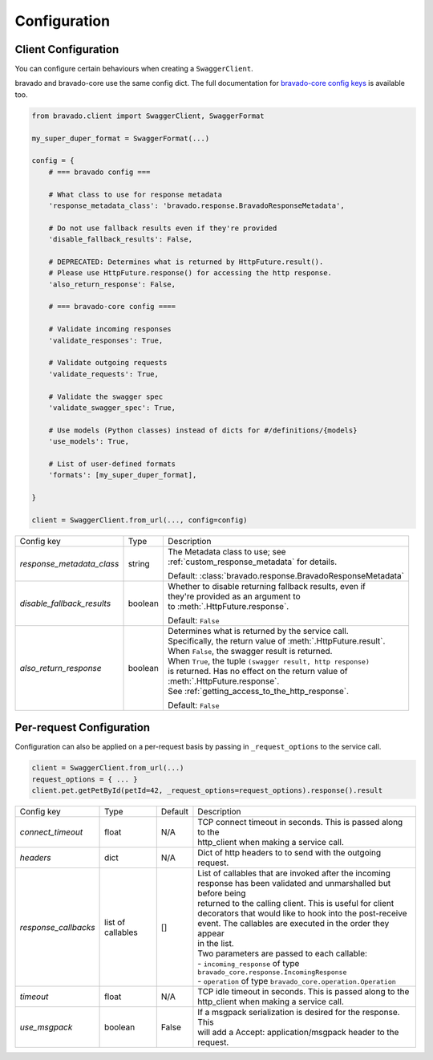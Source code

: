 Configuration
=============

Client Configuration
--------------------
You can configure certain behaviours when creating a ``SwaggerClient``.

bravado and bravado-core use the same config dict. The full documentation for
`bravado-core config keys <http://bravado-core.readthedocs.org/en/latest/config.html>`_
is available too.

.. code-block:: python

    from bravado.client import SwaggerClient, SwaggerFormat

    my_super_duper_format = SwaggerFormat(...)

    config = {
        # === bravado config ===

        # What class to use for response metadata
        'response_metadata_class': 'bravado.response.BravadoResponseMetadata',

        # Do not use fallback results even if they're provided
        'disable_fallback_results': False,

        # DEPRECATED: Determines what is returned by HttpFuture.result().
        # Please use HttpFuture.response() for accessing the http response.
        'also_return_response': False,

        # === bravado-core config ====

        # Validate incoming responses
        'validate_responses': True,

        # Validate outgoing requests
        'validate_requests': True,

        # Validate the swagger spec
        'validate_swagger_spec': True,

        # Use models (Python classes) instead of dicts for #/definitions/{models}
        'use_models': True,

        # List of user-defined formats
        'formats': [my_super_duper_format],

    }

    client = SwaggerClient.from_url(..., config=config)


========================== =============== ===============================================================
Config key                 Type            Description
-------------------------- --------------- ---------------------------------------------------------------
*response_metadata_class*  string          | The Metadata class to use; see
                                           | :ref:`custom_response_metadata` for details.
                                           Default: :class:`bravado.response.BravadoResponseMetadata`
*disable_fallback_results* boolean         | Whether to disable returning fallback results, even if
                                           | they're provided as an argument to
                                           | to :meth:`.HttpFuture.response`.
                                           Default: ``False``
*also_return_response*     boolean         | Determines what is returned by the service call.
                                           | Specifically, the return value of :meth:`.HttpFuture.result`.
                                           | When ``False``, the swagger result is returned.
                                           | When ``True``, the tuple ``(swagger result, http response)``
                                           | is returned. Has no effect on the return value of
                                           | :meth:`.HttpFuture.response`.
                                           | See :ref:`getting_access_to_the_http_response`.
                                           Default: ``False``
========================== =============== ===============================================================

Per-request Configuration
--------------------------
Configuration can also be applied on a per-request basis by passing in
``_request_options`` to the service call.

.. code-block:: python

    client = SwaggerClient.from_url(...)
    request_options = { ... }
    client.pet.getPetById(petId=42, _request_options=request_options).response().result

========================= =============== =========  ===============================================================
Config key                Type            Default    Description
------------------------- --------------- ---------  ---------------------------------------------------------------
*connect_timeout*         float           N/A        | TCP connect timeout in seconds. This is passed along to the
                                                     | http_client when making a service call.
*headers*                 dict            N/A        | Dict of http headers to to send with the outgoing request.
*response_callbacks*      list of         []         | List of callables that are invoked after the incoming
                          callables                  | response has been validated and unmarshalled but before being
                                                     | returned to the calling client. This is useful for client
                                                     | decorators that would like to hook into the post-receive
                                                     | event. The callables are executed in the order they appear
                                                     | in the list.
                                                     | Two parameters are passed to each callable:
                                                     | - ``incoming_response`` of type ``bravado_core.response.IncomingResponse``
                                                     | - ``operation`` of type ``bravado_core.operation.Operation``
*timeout*                 float           N/A        | TCP idle timeout in seconds. This is passed along to the
                                                     | http_client when making a service call.
*use_msgpack*             boolean         False      | If a msgpack serialization is desired for the response. This
                                                     | will add a Accept: application/msgpack header to the request.
========================= =============== =========  ===============================================================
